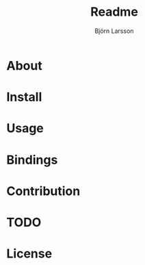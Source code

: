 #+TITLE: Readme
#+AUTHOR: Björn Larsson
#+EMAIL: develop@bjornlarsson.net

* About
* Install
* Usage
* Bindings
* Contribution
* TODO
* License
